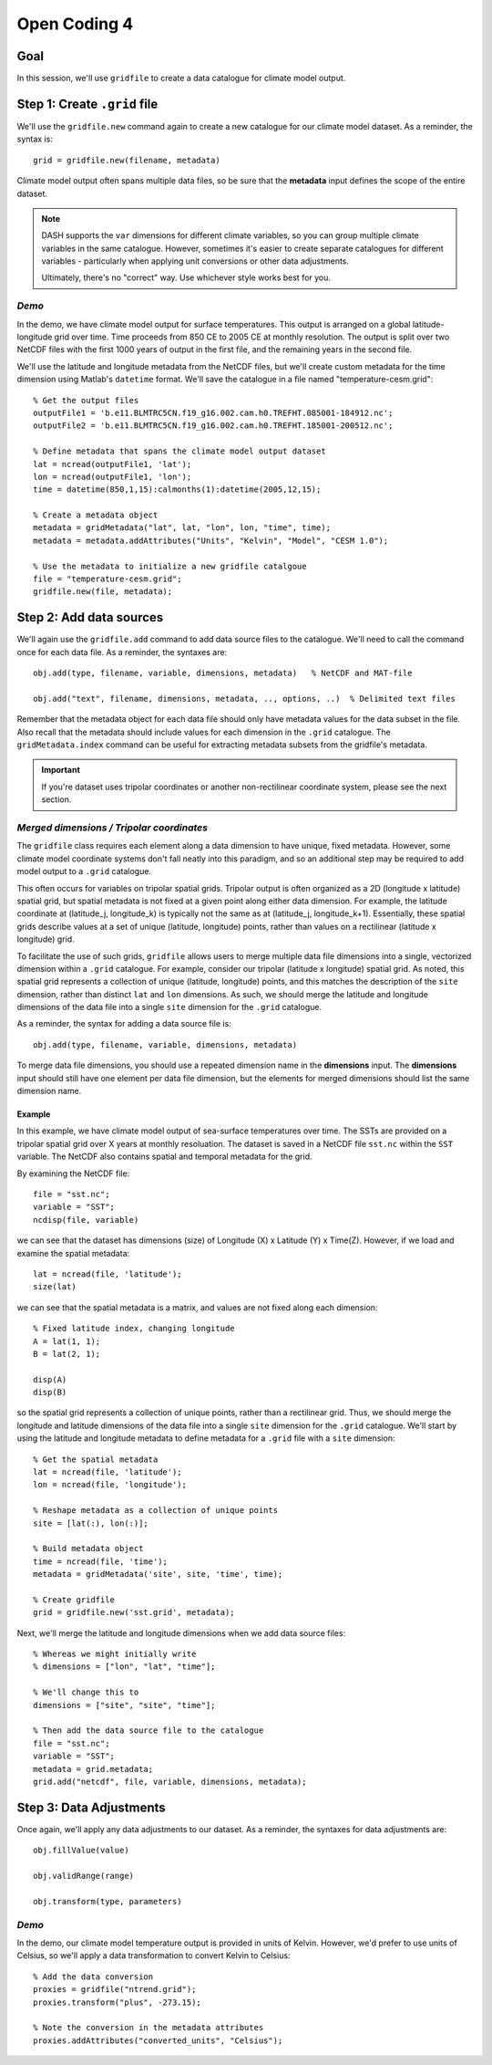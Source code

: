 Open Coding 4
=============

Goal
----
In this session, we'll use ``gridfile`` to create a data catalogue for climate model output.


Step 1: Create ``.grid`` file
-----------------------------
We'll use the ``gridfile.new`` command again to create a new catalogue for our climate model dataset. As a reminder, the syntax is::

    grid = gridfile.new(filename, metadata)

Climate model output often spans multiple data files, so be sure that the **metadata** input defines the scope of the entire dataset.

.. note::
    DASH supports the ``var`` dimensions for different climate variables, so you can group multiple climate variables in the same catalogue. However, sometimes it's easier to create separate catalogues for different variables - particularly when applying unit conversions or other data adjustments.

    Ultimately, there's no "correct" way. Use whichever style works best for you.

*Demo*
++++++
In the demo, we have climate model output for surface temperatures. This output is arranged on a global latitude-longitude grid over time. Time proceeds from 850 CE to 2005 CE at monthly resolution. The output is split over two NetCDF files with the first 1000 years of output in the first file, and the remaining years in the second file.

We'll use the latitude and longitude metadata from the NetCDF files, but we'll create custom metadata for the time dimension using Matlab's ``datetime`` format. We'll save the catalogue in a file named "temperature-cesm.grid"::

    % Get the output files
    outputFile1 = 'b.e11.BLMTRC5CN.f19_g16.002.cam.h0.TREFHT.085001-184912.nc';
    outputFile2 = 'b.e11.BLMTRC5CN.f19_g16.002.cam.h0.TREFHT.185001-200512.nc';

    % Define metadata that spans the climate model output dataset
    lat = ncread(outputFile1, 'lat');
    lon = ncread(outputFile1, 'lon');
    time = datetime(850,1,15):calmonths(1):datetime(2005,12,15);

    % Create a metadata object
    metadata = gridMetadata("lat", lat, "lon", lon, "time", time);
    metadata = metadata.addAttributes("Units", "Kelvin", "Model", "CESM 1.0");

    % Use the metadata to initialize a new gridfile catalgoue
    file = "temperature-cesm.grid";
    gridfile.new(file, metadata);


Step 2: Add data sources
------------------------
We'll again use the ``gridfile.add`` command to add data source files to the catalogue. We'll need to call the command once for each data file. As a reminder, the syntaxes are::

    obj.add(type, filename, variable, dimensions, metadata)   % NetCDF and MAT-file

    obj.add("text", filename, dimensions, metadata, .., options, ..)  % Delimited text files

Remember that the metadata object for each data file should only have metadata values for the data subset in the file. Also recall that the metadata should include values for each dimension in the ``.grid`` catalogue. The ``gridMetadata.index`` command can be useful for extracting metadata subsets from the gridfile's metadata.

.. important::
    If you're dataset uses tripolar coordinates or another non-rectilinear coordinate system, please see the next section.


*Merged dimensions / Tripolar coordinates*
++++++++++++++++++++++++++++++++++++++++++
The ``gridfile`` class requires each element along a data dimension to have unique, fixed metadata. However, some climate model coordinate systems don't fall neatly into this paradigm, and so an additional step may be required to add model output to a ``.grid`` catalogue.

This often occurs for variables on tripolar spatial grids. Tripolar output is often organized as a 2D (longitude x latitude) spatial grid, but spatial metadata is not fixed at a given point along either data dimension. For example, the latitude coordinate at (latitude_j, longitude_k) is typically not the same as at (latitude_j, longitude_k+1). Essentially, these spatial grids describe values at a set of unique (latitude, longitude) points, rather than values on a rectilinear (latitude x longitude) grid.

To facilitate the use of such grids, ``gridfile`` allows users to merge multiple data file dimensions into a single, vectorized dimension within a ``.grid`` catalogue. For example, consider our tripolar (latitude x longitude) spatial grid. As noted, this spatial grid represents a collection of unique (latitude, longitude) points, and this matches the description of the ``site`` dimension, rather than distinct ``lat`` and ``lon`` dimensions. As such, we should merge the latitude and longitude dimensions of the data file into a single ``site`` dimension for the ``.grid`` catalogue.

As a reminder, the syntax for adding a data source file is::

    obj.add(type, filename, variable, dimensions, metadata)

To merge data file dimensions, you should use a repeated dimension name in the **dimensions** input. The **dimensions** input should still have one element per data file dimension, but the elements for merged dimensions should list the same dimension name.

Example
~~~~~~~
In this example, we have climate model output of sea-surface temperatures over time. The SSTs are provided on a tripolar spatial grid over X years at monthly resoluation. The dataset is saved in a NetCDF file ``sst.nc`` within the ``SST`` variable. The NetCDF also contains spatial and temporal metadata for the grid.

By examining the NetCDF file::

    file = "sst.nc";
    variable = "SST";
    ncdisp(file, variable)

we can see that the dataset has dimensions (size) of Longitude (X) x Latitude (Y) x Time(Z). However, if we load and examine the spatial metadata::

    lat = ncread(file, 'latitude');
    size(lat)

we can see that the spatial metadata is a matrix, and values are not fixed along each dimension::

    % Fixed latitude index, changing longitude
    A = lat(1, 1);
    B = lat(2, 1);

    disp(A)
    disp(B)

so the spatial grid represents a collection of unique points, rather than a rectilinear grid. Thus, we should merge the longitude and latitude dimensions of the data file into a single ``site`` dimension for the ``.grid`` catalogue. We'll start by using the latitude and longitude metadata to define metadata for a ``.grid`` file with a ``site`` dimension::

    % Get the spatial metadata
    lat = ncread(file, 'latitude');
    lon = ncread(file, 'longitude');

    % Reshape metadata as a collection of unique points
    site = [lat(:), lon(:)];

    % Build metadata object
    time = ncread(file, 'time');
    metadata = gridMetadata('site', site, 'time', time);

    % Create gridfile
    grid = gridfile.new('sst.grid', metadata);


Next, we'll merge the latitude and longitude dimensions when we add data source files::

    % Whereas we might initially write
    % dimensions = ["lon", "lat", "time"];

    % We'll change this to
    dimensions = ["site", "site", "time"];

    % Then add the data source file to the catalogue
    file = "sst.nc";
    variable = "SST";
    metadata = grid.metadata;
    grid.add("netcdf", file, variable, dimensions, metadata);



Step 3: Data Adjustments
------------------------
Once again, we'll apply any data adjustments to our dataset. As a reminder, the syntaxes for data adjustments are::

    obj.fillValue(value)

    obj.validRange(range)

    obj.transform(type, parameters)


*Demo*
++++++
In the demo, our climate model temperature output is provided in units of Kelvin. However, we'd prefer to use units of Celsius, so we'll apply a data transformation to convert Kelvin to Celsius::

    % Add the data conversion
    proxies = gridfile("ntrend.grid");
    proxies.transform("plus", -273.15);

    % Note the conversion in the metadata attributes
    proxies.addAttributes("converted_units", "Celsius");
